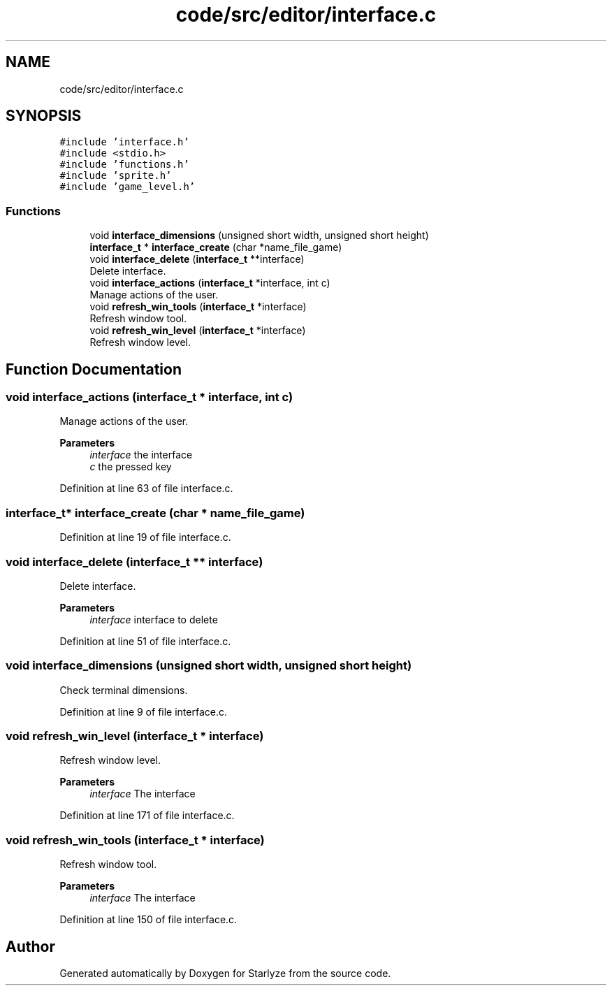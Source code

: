 .TH "code/src/editor/interface.c" 3 "Sun Apr 2 2023" "Version 1.0" "Starlyze" \" -*- nroff -*-
.ad l
.nh
.SH NAME
code/src/editor/interface.c
.SH SYNOPSIS
.br
.PP
\fC#include 'interface\&.h'\fP
.br
\fC#include <stdio\&.h>\fP
.br
\fC#include 'functions\&.h'\fP
.br
\fC#include 'sprite\&.h'\fP
.br
\fC#include 'game_level\&.h'\fP
.br

.SS "Functions"

.in +1c
.ti -1c
.RI "void \fBinterface_dimensions\fP (unsigned short width, unsigned short height)"
.br
.ti -1c
.RI "\fBinterface_t\fP * \fBinterface_create\fP (char *name_file_game)"
.br
.ti -1c
.RI "void \fBinterface_delete\fP (\fBinterface_t\fP **interface)"
.br
.RI "Delete interface\&. "
.ti -1c
.RI "void \fBinterface_actions\fP (\fBinterface_t\fP *interface, int c)"
.br
.RI "Manage actions of the user\&. "
.ti -1c
.RI "void \fBrefresh_win_tools\fP (\fBinterface_t\fP *interface)"
.br
.RI "Refresh window tool\&. "
.ti -1c
.RI "void \fBrefresh_win_level\fP (\fBinterface_t\fP *interface)"
.br
.RI "Refresh window level\&. "
.in -1c
.SH "Function Documentation"
.PP 
.SS "void interface_actions (\fBinterface_t\fP * interface, int c)"

.PP
Manage actions of the user\&. 
.PP
\fBParameters\fP
.RS 4
\fIinterface\fP the interface 
.br
\fIc\fP the pressed key 
.RE
.PP

.PP
Definition at line 63 of file interface\&.c\&.
.SS "\fBinterface_t\fP* interface_create (char * name_file_game)"

.PP
Definition at line 19 of file interface\&.c\&.
.SS "void interface_delete (\fBinterface_t\fP ** interface)"

.PP
Delete interface\&. 
.PP
\fBParameters\fP
.RS 4
\fIinterface\fP interface to delete 
.RE
.PP

.PP
Definition at line 51 of file interface\&.c\&.
.SS "void interface_dimensions (unsigned short width, unsigned short height)"
Check terminal dimensions\&. 
.PP
Definition at line 9 of file interface\&.c\&.
.SS "void refresh_win_level (\fBinterface_t\fP * interface)"

.PP
Refresh window level\&. 
.PP
\fBParameters\fP
.RS 4
\fIinterface\fP The interface 
.RE
.PP

.PP
Definition at line 171 of file interface\&.c\&.
.SS "void refresh_win_tools (\fBinterface_t\fP * interface)"

.PP
Refresh window tool\&. 
.PP
\fBParameters\fP
.RS 4
\fIinterface\fP The interface 
.RE
.PP

.PP
Definition at line 150 of file interface\&.c\&.
.SH "Author"
.PP 
Generated automatically by Doxygen for Starlyze from the source code\&.
